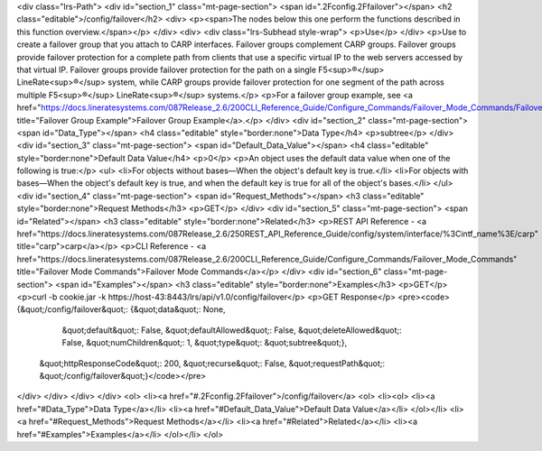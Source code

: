 <div class="lrs-Path">
<div id="section_1" class="mt-page-section">
<span id=".2Fconfig.2Ffailover"></span>
<h2 class="editable">/config/failover</h2>
<div>
<p><span>The nodes below this one perform the functions described in this function overview.</span></p>
</div>
<div>
<div class="lrs-Subhead style-wrap">
<p>Use</p>
</div>
<p>Use to create a failover group that you attach to CARP interfaces. Failover groups complement CARP groups. Failover groups provide failover protection for a complete path from clients that use a specific virtual IP to the web servers accessed by that virtual IP. Failover groups provide failover protection for the path on a single F5<sup>®</sup> LineRate<sup>®</sup> system, while CARP groups provide failover protection for one segment of the path across multiple F5<sup>®</sup> LineRate<sup>®</sup> systems.</p>
<p>For a failover group example, see <a href="https://docs.lineratesystems.com/087Release_2.6/200CLI_Reference_Guide/Configure_Commands/Failover_Mode_Commands/Failover_Group_Example" title="Failover Group Example">Failover Group Example</a>.</p>
</div>
<div id="section_2" class="mt-page-section">
<span id="Data_Type"></span>
<h4 class="editable" style="border:none">Data Type</h4>
<p>subtree</p>
</div>
<div id="section_3" class="mt-page-section">
<span id="Default_Data_Value"></span>
<h4 class="editable" style="border:none">Default Data Value</h4>
<p>0</p>
<p>An object uses the default data value when one of the following is true:</p>
<ul>
<li>For objects without bases—When the object's default key is true.</li>
<li>For objects with bases—When the object's default key is true, and when the default key is true for all of the object's bases.</li>
</ul>
<div id="section_4" class="mt-page-section">
<span id="Request_Methods"></span>
<h3 class="editable" style="border:none">Request Methods</h3>
<p>GET</p>
</div>
<div id="section_5" class="mt-page-section">
<span id="Related"></span>
<h3 class="editable" style="border:none">Related</h3>
<p>REST API Reference - <a href="https://docs.lineratesystems.com/087Release_2.6/250REST_API_Reference_Guide/config/system/interface/%3Cintf_name%3E/carp" title="carp">carp</a></p>
<p>CLI Reference - <a href="https://docs.lineratesystems.com/087Release_2.6/200CLI_Reference_Guide/Configure_Commands/Failover_Mode_Commands" title="Failover Mode Commands">Failover Mode Commands</a></p>
</div>
<div id="section_6" class="mt-page-section">
<span id="Examples"></span>
<h3 class="editable" style="border:none">Examples</h3>
<p>GET</p>
<p>curl -b cookie.jar -k https://host-43:8443/lrs/api/v1.0/config/failover</p>
<p>GET Response</p>
<pre><code>{&quot;/config/failover&quot;: {&quot;data&quot;: None,
                       &quot;default&quot;: False,
                       &quot;defaultAllowed&quot;: False,
                       &quot;deleteAllowed&quot;: False,
                       &quot;numChildren&quot;: 1,
                       &quot;type&quot;: &quot;subtree&quot;},
 &quot;httpResponseCode&quot;: 200,
 &quot;recurse&quot;: False,
 &quot;requestPath&quot;: &quot;/config/failover&quot;}</code></pre>
</div>
</div>
</div>
</div>
<ol>
<li><a href="#.2Fconfig.2Ffailover">/config/failover</a>
<ol>
<li><ol>
<li><a href="#Data_Type">Data Type</a></li>
<li><a href="#Default_Data_Value">Default Data Value</a></li>
</ol></li>
<li><a href="#Request_Methods">Request Methods</a></li>
<li><a href="#Related">Related</a></li>
<li><a href="#Examples">Examples</a></li>
</ol></li>
</ol>
